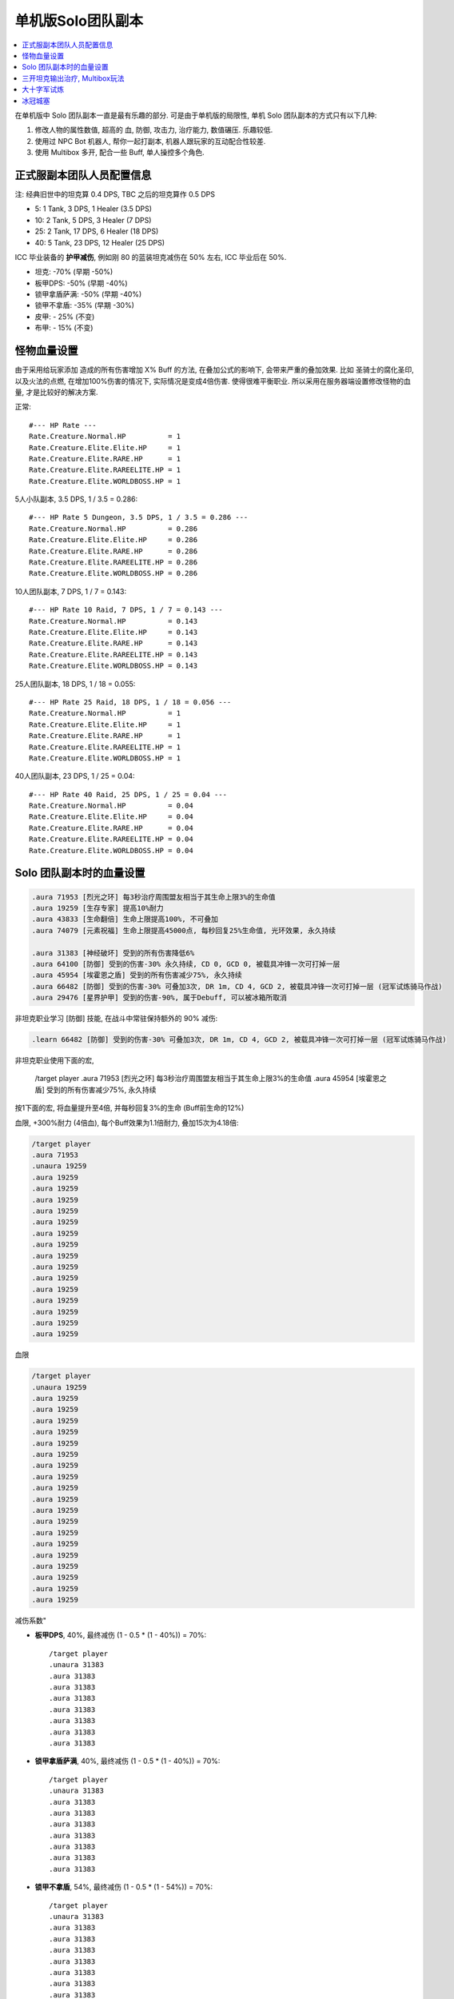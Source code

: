 单机版Solo团队副本
==============================================================================

.. contents::
    :depth: 1
    :local:

在单机版中 Solo 团队副本一直是最有乐趣的部分. 可是由于单机版的局限性, 单机 Solo 团队副本的方式只有以下几种:

1. 修改人物的属性数值, 超高的 血, 防御, 攻击力, 治疗能力, 数值碾压. 乐趣较低.
2. 使用过 NPC Bot 机器人, 帮你一起打副本, 机器人跟玩家的互动配合性较差.
3. 使用 Multibox 多开, 配合一些 Buff, 单人操控多个角色.


正式服副本团队人员配置信息
------------------------------------------------------------------------------

注: 经典旧世中的坦克算 0.4 DPS, TBC 之后的坦克算作 0.5 DPS

- 5: 1 Tank, 3 DPS, 1 Healer (3.5 DPS)
- 10: 2 Tank, 5 DPS, 3 Healer (7 DPS)
- 25: 2 Tank, 17 DPS, 6 Healer (18 DPS)
- 40: 5 Tank, 23 DPS, 12 Healer (25 DPS)

ICC 毕业装备的 **护甲减伤**, 例如刚 80 的蓝装坦克减伤在 50% 左右, ICC 毕业后在 50%.

- 坦克: -70% (早期 -50%)
- 板甲DPS: -50% (早期 -40%)
- 锁甲拿盾萨满: -50% (早期 -40%)
- 锁甲不拿盾: -35% (早期 -30%)
- 皮甲: - 25% (不变)
- 布甲: - 15% (不变)


怪物血量设置
------------------------------------------------------------------------------
由于采用给玩家添加 造成的所有伤害增加 X% Buff 的方法, 在叠加公式的影响下, 会带来严重的叠加效果. 比如 圣骑士的腐化圣印, 以及火法的点燃, 在增加100%伤害的情况下, 实际情况是变成4倍伤害. 使得很难平衡职业. 所以采用在服务器端设置修改怪物的血量, 才是比较好的解决方案.


正常::

    #--- HP Rate ---
    Rate.Creature.Normal.HP          = 1
    Rate.Creature.Elite.Elite.HP     = 1
    Rate.Creature.Elite.RARE.HP      = 1
    Rate.Creature.Elite.RAREELITE.HP = 1
    Rate.Creature.Elite.WORLDBOSS.HP = 1


5人小队副本, 3.5 DPS, 1 / 3.5 = 0.286::

    #--- HP Rate 5 Dungeon, 3.5 DPS, 1 / 3.5 = 0.286 ---
    Rate.Creature.Normal.HP          = 0.286
    Rate.Creature.Elite.Elite.HP     = 0.286
    Rate.Creature.Elite.RARE.HP      = 0.286
    Rate.Creature.Elite.RAREELITE.HP = 0.286
    Rate.Creature.Elite.WORLDBOSS.HP = 0.286


10人团队副本, 7 DPS, 1 / 7 = 0.143::

    #--- HP Rate 10 Raid, 7 DPS, 1 / 7 = 0.143 ---
    Rate.Creature.Normal.HP          = 0.143
    Rate.Creature.Elite.Elite.HP     = 0.143
    Rate.Creature.Elite.RARE.HP      = 0.143
    Rate.Creature.Elite.RAREELITE.HP = 0.143
    Rate.Creature.Elite.WORLDBOSS.HP = 0.143


25人团队副本, 18 DPS, 1 / 18 = 0.055::

    #--- HP Rate 25 Raid, 18 DPS, 1 / 18 = 0.056 ---
    Rate.Creature.Normal.HP          = 1
    Rate.Creature.Elite.Elite.HP     = 1
    Rate.Creature.Elite.RARE.HP      = 1
    Rate.Creature.Elite.RAREELITE.HP = 1
    Rate.Creature.Elite.WORLDBOSS.HP = 1


40人团队副本, 23 DPS, 1 / 25 = 0.04::

    #--- HP Rate 40 Raid, 25 DPS, 1 / 25 = 0.04 ---
    Rate.Creature.Normal.HP          = 0.04
    Rate.Creature.Elite.Elite.HP     = 0.04
    Rate.Creature.Elite.RARE.HP      = 0.04
    Rate.Creature.Elite.RAREELITE.HP = 0.04
    Rate.Creature.Elite.WORLDBOSS.HP = 0.04



Solo 团队副本时的血量设置
------------------------------------------------------------------------------

.. code-block:: python

    .aura 71953 [烈光之环] 每3秒治疗周围盟友相当于其生命上限3%的生命值
    .aura 19259 [生存专家] 提高10%耐力
    .aura 43833 [生命翻倍] 生命上限提高100%, 不可叠加
    .aura 74079 [元素祝福] 生命上限提高45000点, 每秒回复25%生命值, 光环效果, 永久持续

    .aura 31383 [神经破坏] 受到的所有伤害降低6%
    .aura 64100 [防御] 受到的伤害-30% 永久持续, CD 0, GCD 0, 被载具冲锋一次可打掉一层
    .aura 45954 [埃霍恩之盾] 受到的所有伤害减少75%, 永久持续
    .aura 66482 [防御] 受到的伤害-30% 可叠加3次, DR 1m, CD 4, GCD 2, 被载具冲锋一次可打掉一层 (冠军试炼骑马作战)
    .aura 29476 [星界护甲] 受到的伤害-90%, 属于Debuff, 可以被冰箱所取消

非坦克职业学习 [防御] 技能, 在战斗中常驻保持额外的 90% 减伤:

.. code-block:: python

    .learn 66482 [防御] 受到的伤害-30% 可叠加3次, DR 1m, CD 4, GCD 2, 被载具冲锋一次可打掉一层 (冠军试炼骑马作战)

非坦克职业使用下面的宏,

    /target player
    .aura 71953 [烈光之环] 每3秒治疗周围盟友相当于其生命上限3%的生命值
    .aura 45954 [埃霍恩之盾] 受到的所有伤害减少75%, 永久持续


按1下面的宏, 将血量提升至4倍, 并每秒回复3%的生命 (Buff前生命的12%)

血限, +300%耐力 (4倍血), 每个Buff效果为1.1倍耐力, 叠加15次为4.18倍:

.. code-block:: python

    /target player
    .aura 71953
    .unaura 19259
    .aura 19259
    .aura 19259
    .aura 19259
    .aura 19259
    .aura 19259
    .aura 19259
    .aura 19259
    .aura 19259
    .aura 19259
    .aura 19259
    .aura 19259
    .aura 19259
    .aura 19259
    .aura 19259
    .aura 19259

血限

.. code-block:: python

    /target player
    .unaura 19259
    .aura 19259
    .aura 19259
    .aura 19259
    .aura 19259
    .aura 19259
    .aura 19259
    .aura 19259
    .aura 19259
    .aura 19259
    .aura 19259
    .aura 19259
    .aura 19259
    .aura 19259
    .aura 19259
    .aura 19259
    .aura 19259
    .aura 19259
    .aura 19259
    .aura 19259


减伤系数"

- **板甲DPS**, 40%, 最终减伤 (1 - 0.5 * (1 - 40%)) = 70%::

    /target player
    .unaura 31383
    .aura 31383
    .aura 31383
    .aura 31383
    .aura 31383
    .aura 31383
    .aura 31383
    .aura 31383

- **锁甲拿盾萨满**, 40%, 最终减伤 (1 - 0.5 * (1 - 40%)) = 70%::

    /target player
    .unaura 31383
    .aura 31383
    .aura 31383
    .aura 31383
    .aura 31383
    .aura 31383
    .aura 31383
    .aura 31383

- **锁甲不拿盾**, 54%, 最终减伤 (1 - 0.5 * (1 - 54%)) = 70%::

    /target player
    .unaura 31383
    .aura 31383
    .aura 31383
    .aura 31383
    .aura 31383
    .aura 31383
    .aura 31383
    .aura 31383
    .aura 31383

- **皮甲**, 60%, 最终减伤 (1 - 0.75 * (1 - 60%)) = 70%::

    /target player
    .unaura 31383
    .aura 31383
    .aura 31383
    .aura 31383
    .aura 31383
    .aura 31383
    .aura 31383
    .aura 31383
    .aura 31383

- **布甲**, 65%, 最终减伤 (1 - 0.85 * (1 - 65%)) = 70%:

.. code-block:: python

    /target player
    .aura 71953
    .aura 45954


- 85

三开坦克输出治疗, Multibox玩法
------------------------------------------------------------------------------

开 3 个客户端, 一个坦克, 一个输出, 一个治疗. 使用 Multibox 软件同时控制三个人物.

- 10人副本: 0.2 (20%, 1/5) 血量, 算2坦克3治疗5DPS.
- 25人副本: 0.0625 (6.25%, 1/16) 血量, 算2坦克7治疗16DPS.

所有人Buff::

    .aura 29476 [星界护甲] 收到的伤害-90%, 永久持续, 可与其他Buff叠加
    .aura 73828 [乌瑞恩之力] +30%最大HP, 造成的伤害, 造成的治疗效果

坦克Buff::

    .aura xxx

输出Buff::

    .aura xxx

治疗Buff::

    .aura 71953 [烈光之环] 每3秒治疗周围盟友相当于其生命上限3%的生命值



大十字军试炼
------------------------------------------------------------------------------

Boss3. 阵营冠军
~~~~~~~~~~~~~~~~~~~~~~~~~~~~~~~~~~~~~~~~~~~~~~~~~~~~~~~~~~~~~~~~~~~~~~~~~~~~~~

- Q: 单人模式下敌人的控制技太多, 无法击杀.
- A: 使用下面的技能, 一次只和1个目标同时战斗. 其他时候则放逐这些怪.

.. code-block:: python

    .aura 47748 [裂隙之盾] 免疫所有伤害, 但是昏迷, 持续45秒


Boss4. 华尔琪双子
~~~~~~~~~~~~~~~~~~~~~~~~~~~~~~~~~~~~~~~~~~~~~~~~~~~~~~~~~~~~~~~~~~~~~~~~~~~~~~

- Q: 单人模式下输出不够, 打破不了Boss的盾, 无法阻止Boss加血. 就算修改了Boss血量倍率, 但是盾吸收的伤害还是不变.
- A: 安装 spell id 插件, 查看Boss身上的魔法盾的id, 用 ``.unaura xxx`` 命令解除魔法盾.





冰冠城塞
------------------------------------------------------------------------------


Boss1. 玛洛嘉领主
~~~~~~~~~~~~~~~~~~~~~~~~~~~~~~~~~~~~~~~~~~~~~~~~~~~~~~~~~~~~~~~~~~~~~~~~~~~~~~

- Q: 被骨矛困住出不来.
- A: 选择骨矛, 使用 ``.die`` 杀死骨矛


Boss2. 亡者女士
~~~~~~~~~~~~~~~~~~~~~~~~~~~~~~~~~~~~~~~~~~~~~~~~~~~~~~~~~~~~~~~~~~~~~~~~~~~~~~

- Q: 魔法盾吸收的伤害太多, 单机下打不掉.
- A: 安装 spell id 插件, 查看Boss身上的魔法盾的id, 用 ``.unaura xxx`` 命令解除魔法盾.


Boss3. 炮艇战
~~~~~~~~~~~~~~~~~~~~~~~~~~~~~~~~~~~~~~~~~~~~~~~~~~~~~~~~~~~~~~~~~~~~~~~~~~~~~~

- Q: 按正常机制, 需要跳到对面击杀战斗法师, 解冻炮台. 但是Solo时跳过去就会导致自己船上没人, 直接失败.
- A: 方法1, 多开. 方法2, 使用 ``.die`` 命令远程击杀战斗法师.

- Q: 敌人炮艇血量太多, 根本打不玩, 而且无法使用 ``.die`` 命令杀死炮艇.
- A: 选定自己的炮台, 给他加以下Buff, 提高攻击, 并且保证玩家和炮艇不死.

.. code-block:: python

    .aura 47008 [狂暴] 所有伤害+900% 物理攻击速度+150%, 持续30分钟
    .aura 46587 [物理狂暴] 所有伤害+500% 攻击速度+150%, 持续5分钟
    .aura 40733 [圣盾术] 永久无敌直至取消


Boss4. 死亡使者萨鲁法尔
~~~~~~~~~~~~~~~~~~~~~~~~~~~~~~~~~~~~~~~~~~~~~~~~~~~~~~~~~~~~~~~~~~~~~~~~~~~~~~

- Q: Boss给玩家身上放Debuff, 使得Boss吸血很快, 很难打死.
- A: 给Boss上下面的致死效果技能, 或是给自己放冰箱, 驱除该Debuff.

.. code-block:: python

    .aura 36814 [致死重伤] -10%受到的治疗效果, 可叠加10层, 持续30秒
    .aura 45438 [寒冰屏障] 免疫所有攻击, 驱除所有Debuff


Boss10. 踏梦者绿龙
~~~~~~~~~~~~~~~~~~~~~~~~~~~~~~~~~~~~~~~~~~~~~~~~~~~~~~~~~~~~~~~~~~~~~~~~~~~~~~

- Q: 不会治疗的职业, 无法治疗Boss
- A: 学习下面的技能, 对自己Solo也很有用

.. code-block:: python

    .learn 54337 [强效治疗术] 治疗目标33-37%的生命, ct 2s, 不耗蓝


Boss11. 冰龙辛达苟萨
~~~~~~~~~~~~~~~~~~~~~~~~~~~~~~~~~~~~~~~~~~~~~~~~~~~~~~~~~~~~~~~~~~~~~~~~~~~~~~

- Q: 冰龙落地的瞬间的炸弹伤害, 本来是由全团分摊, Solo下受不了, 而且该伤害无视无敌和减伤.
- A: 临时给自己加上这个Buff, 就不会被秒杀了.

.. code-block:: python

    .aura 60509 [乌瑞恩的力量] 生命上限提高150w, 每10秒回满所有生命, 永久持续
